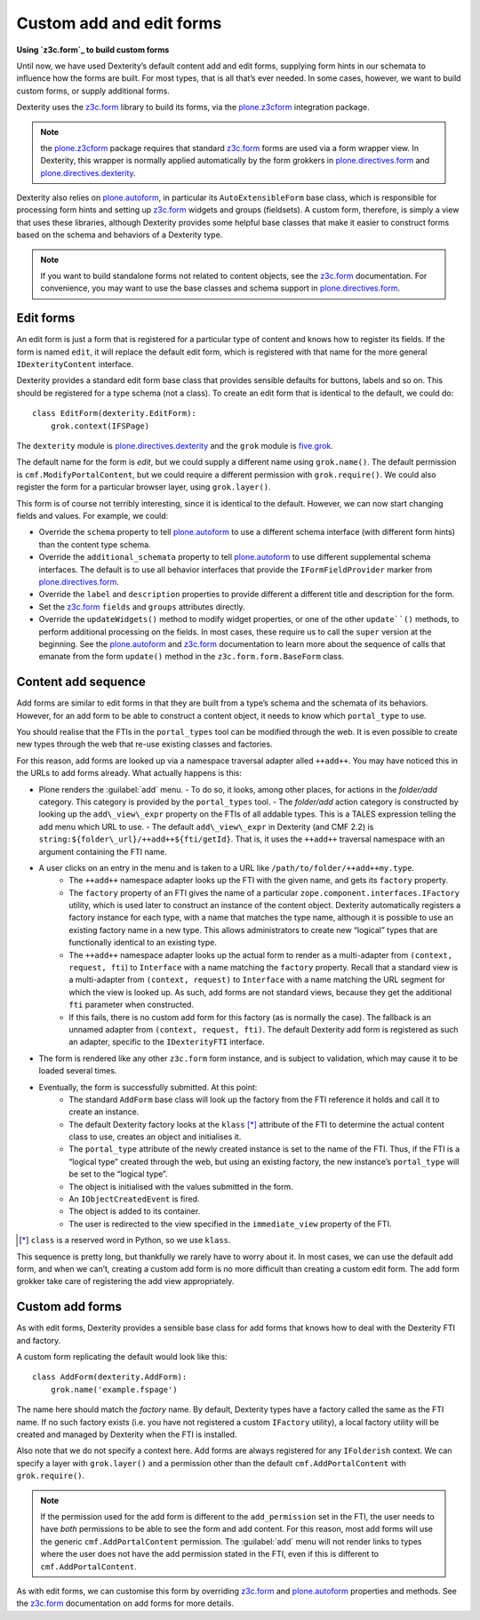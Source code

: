 Custom add and edit forms 
============================

**Using `z3c.form`_ to build custom forms**

Until now, we have used Dexterity’s default content add and edit forms,
supplying form hints in our schemata to influence how the forms are
built.
For most types, that is all that’s ever needed.
In some cases, however, we want to build custom forms, or supply additional
forms.

Dexterity uses the `z3c.form`_ library to build its forms, via the
`plone.z3cform`_ integration package.

.. note::
    the `plone.z3cform`_ package requires that standard `z3c.form`_
    forms are used via a form wrapper view.
    In Dexterity, this wrapper is normally applied automatically by the form
    grokkers in `plone.directives.form`_ and `plone.directives.dexterity`_.

Dexterity also relies on `plone.autoform`_, in particular its
``AutoExtensibleForm`` base class, which is responsible for processing
form hints and setting up `z3c.form`_ widgets and groups (fieldsets).
A custom form, therefore, is simply a view that uses these libraries,
although Dexterity provides some helpful base classes that make it
easier to construct forms based on the schema and behaviors of a
Dexterity type.

.. note::
    If you want to build standalone forms not related to content objects,
    see the `z3c.form`_ documentation.
    For convenience, you may want to use the base classes and schema support
    in `plone.directives.form`_.

Edit forms
----------

An edit form is just a form that is registered for a particular type of
content and knows how to register its fields.
If the form is named ``edit``, it will replace the default edit form,
which is registered with that name for the more general
``IDexterityContent`` interface.

Dexterity provides a standard edit form base class that provides
sensible defaults for buttons, labels and so on.
This should be registered for a type schema (not a class).
To create an edit form that is identical to the default, we could do::

    class EditForm(dexterity.EditForm):
        grok.context(IFSPage)

The ``dexterity`` module is `plone.directives.dexterity`_ and 
the ``grok`` module is `five.grok`_.

The default name for the form is *edit*, but we could supply a different
name using ``grok.name()``.
The default permission is ``cmf.ModifyPortalContent``,
but we could require a different permission with ``grok.require()``.
We could also register the form for a particular browser layer, 
using ``grok.layer()``.

This form is of course not terribly interesting, since it is identical
to the default. However, we can now start changing fields and values.
For example, we could:

- Override the ``schema`` property to tell `plone.autoform`_ to use a
  different schema interface (with different form hints) than the
  content type schema.
- Override the ``additional_schemata`` property to tell `plone.autoform`_
  to use different supplemental schema interfaces. 
  The default is to use all behavior interfaces that provide the
  ``IFormFieldProvider`` marker from `plone.directives.form`_.
- Override the ``label`` and ``description`` properties to provide
  different a different title and description for the form.
- Set the `z3c.form`_ ``fields`` and ``groups`` attributes directly.
- Override the ``updateWidgets()`` method to modify widget properties,
  or one of the other ``update``()`` methods,
  to perform additional processing on the fields.
  In most cases, these require us to call the ``super`` version at the
  beginning. 
  See the `plone.autoform`_ and `z3c.form`_ documentation
  to learn more about the sequence of calls that emanate from the form
  ``update()`` method in the ``z3c.form.form.BaseForm`` class.

Content add sequence
--------------------

Add forms are similar to edit forms in that they are built from a type’s
schema and the schemata of its behaviors. 
However, for an add form to be able to construct a content object,
it needs to know which ``portal_type`` to use.

You should realise that the FTIs in the ``portal_types`` tool can be
modified through the web.
It is even possible to create new types through the web that re-use existing
classes and factories.

For this reason, add forms are looked up via a namespace traversal
adapter alled ``++add++``.
You may have noticed this in the URLs to add forms already.
What actually happens is this:

- Plone renders the :guilabel:`add` menu.
  - To do so, it looks, among other places, for actions in the *folder/add* category. This category is provided by the ``portal_types`` tool.
  - The *folder/add* action category is constructed by looking up the ``add\_view\_expr`` property on the FTIs of all addable types. This is a TALES expression telling the add menu which URL to use.
  - The default ``add\_view\_expr`` in Dexterity (and CMF 2.2) is ``string:${folder\_url}/++add++${fti/getId}``. That is, it uses the ``++add++`` traversal namespace with an argument containing the FTI name.
- A user clicks on an entry in the menu and is taken to a URL like ``/path/to/folder/++add++my.type``.
    - The ``++add++`` namespace adapter looks up the FTI with the given name, and gets its ``factory`` property.
    - The ``factory`` property of an FTI gives the name of a particular ``zope.component.interfaces.IFactory`` utility, which is used later to construct an instance of the content object.  Dexterity automatically registers a factory instance for each type, with a name that matches the type name, although it is possible to use an existing factory name in a new type.
      This allows administrators to create new “logical” types that are
      functionally identical to an existing type.
    - The ``++add++`` namespace adapter looks up the actual form to render as
      a multi-adapter from ``(context, request, fti``) to ``Interface`` with
      a name matching the ``factory`` property.
      Recall that a standard view is a multi-adapter from 
      ``(context, request)`` to ``Interface`` with a name matching the URL
      segment for which the view is looked up.
      As such, add forms are not standard views, because they get the
      additional ``fti`` parameter when constructed.
    - If this fails, there is no custom add form for this factory (as is
      normally the case).
      The fallback is an unnamed adapter from ``(context, request, fti)``.
      The default Dexterity add form is registered as such an adapter,
      specific to the ``IDexterityFTI`` interface.
- The form is rendered like any other ``z3c.form`` form instance,
  and is subject to validation,
  which may cause it to be loaded several times.
- Eventually, the form is successfully submitted. At this point:
    - The standard ``AddForm`` base class will look up the factory from the FTI reference it holds and call it to create an instance.
    - The default Dexterity factory looks at the ``klass`` [*]_ attribute of the FTI to determine the actual content class to use, creates an object and initialises it.
    - The ``portal_type`` attribute of the newly created instance is set to
      the name of the FTI.
      Thus, if the FTI is a “logical type” created through the web, but
      using an existing factory, the new instance’s ``portal_type`` will be
      set to the “logical type”.
    - The object is initialised with the values submitted in the form.
    - An ``IObjectCreatedEvent`` is fired.
    - The object is added to its container.
    - The user is redirected to the view specified in the ``immediate_view``
      property of the FTI.

.. [*] ``class`` is a reserved word in Python, so we use ``klass``.

This sequence is pretty long, but thankfully we rarely have to worry
about it. In most cases, we can use the default add form, and when we
can’t, creating a custom add form is no more difficult than creating a
custom edit form. The add form grokker take care of registering the add
view appropriately.

Custom add forms
----------------

As with edit forms, Dexterity provides a sensible base class for add
forms that knows how to deal with the Dexterity FTI and factory.

A custom form replicating the default would look like this::

    class AddForm(dexterity.AddForm):
        grok.name('example.fspage')

The name here should match the *factory* name.
By default, Dexterity types have a factory called the same as the FTI name.
If no such factory exists 
(i.e. you have not registered a custom ``IFactory`` utility),
a local factory utility will be created and managed by Dexterity when the
FTI is installed.

Also note that we do not specify a context here.
Add forms are always registered for any ``IFolderish`` context.
We can specify a layer with ``grok.layer()`` and a permission other than the
default ``cmf.AddPortalContent`` with ``grok.require()``.

.. note::
    If the permission used for the add form is different to the
    ``add_permission`` set in the FTI, the user needs to have *both*
    permissions to be able to see the form and add content. 
    For this reason, most add forms will use the generic
    ``cmf.AddPortalContent`` permission.
    The :guilabel:`add` menu will not render links to types where the user
    does not have the add permission stated in the FTI,
    even if this is different to ``cmf.AddPortalContent``.

As with edit forms, we can customise this form by overriding `z3c.form`_
and `plone.autoform`_ properties and methods. 
See the `z3c.form`_ documentation on add forms for more details.


.. _z3c.form: http://docs.zope.org/z3c.form
.. _five.grok: http://docs.zope.org/five.grok
.. _plone.z3cform: http://pypi.python.org/pypi/plone.z3cform
.. _plone.autoform: http://pypi.python.org/pypi/plone.autoform
.. _plone.directives.form: http://pypi.python.org/pypi/plone.directives.form
.. _plone.directives.dexterity: http://pypi.python.org/pypi/plone.directives.dexterity
